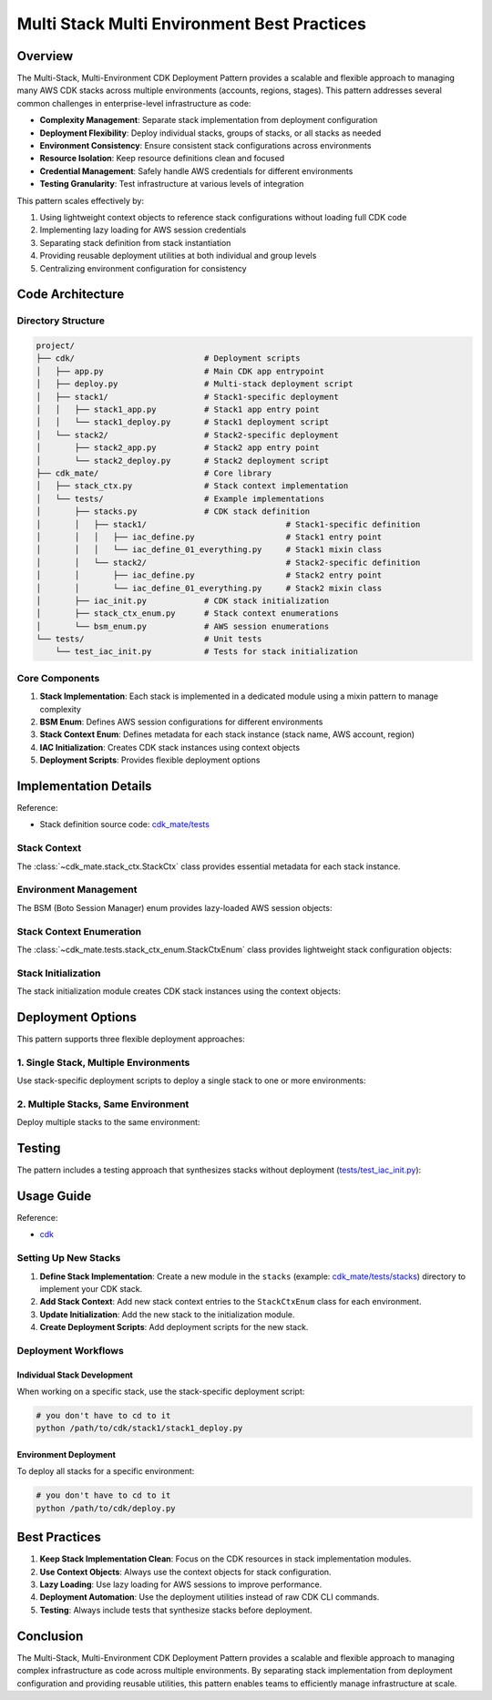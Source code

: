 .. _multi-stack-multi-environment-best-practices:

Multi Stack Multi Environment Best Practices
==============================================================================


Overview
------------------------------------------------------------------------------
The Multi-Stack, Multi-Environment CDK Deployment Pattern provides a scalable and flexible approach to managing many AWS CDK stacks across multiple environments (accounts, regions, stages). This pattern addresses several common challenges in enterprise-level infrastructure as code:

- **Complexity Management**: Separate stack implementation from deployment configuration
- **Deployment Flexibility**: Deploy individual stacks, groups of stacks, or all stacks as needed
- **Environment Consistency**: Ensure consistent stack configurations across environments
- **Resource Isolation**: Keep resource definitions clean and focused
- **Credential Management**: Safely handle AWS credentials for different environments
- **Testing Granularity**: Test infrastructure at various levels of integration

This pattern scales effectively by:

1. Using lightweight context objects to reference stack configurations without loading full CDK code
2. Implementing lazy loading for AWS session credentials
3. Separating stack definition from stack instantiation
4. Providing reusable deployment utilities at both individual and group levels
5. Centralizing environment configuration for consistency


Code Architecture
------------------------------------------------------------------------------


Directory Structure
~~~~~~~~~~~~~~~~~~~~~~~~~~~~~~~~~~~~~~~~~~~~~~~~~~~~~~~~~~~~~~~~~~~~~~~~~~~~~~
.. code-block::

    project/
    ├── cdk/                           # Deployment scripts
    │   ├── app.py                     # Main CDK app entrypoint
    │   ├── deploy.py                  # Multi-stack deployment script
    │   ├── stack1/                    # Stack1-specific deployment
    │   │   ├── stack1_app.py          # Stack1 app entry point
    │   │   └── stack1_deploy.py       # Stack1 deployment script
    │   └── stack2/                    # Stack2-specific deployment
    │       ├── stack2_app.py          # Stack2 app entry point
    │       └── stack2_deploy.py       # Stack2 deployment script
    ├── cdk_mate/                      # Core library
    │   ├── stack_ctx.py               # Stack context implementation
    │   └── tests/                     # Example implementations
    │       ├── stacks.py              # CDK stack definition
    │       │   ├── stack1/                             # Stack1-specific definition
    │       │   │   ├── iac_define.py                   # Stack1 entry point
    │       │   │   └── iac_define_01_everything.py     # Stack1 mixin class
    │       │   └── stack2/                             # Stack2-specific definition
    │       │       ├── iac_define.py                   # Stack2 entry point
    │       │       └── iac_define_01_everything.py     # Stack2 mixin class
    │       ├── iac_init.py            # CDK stack initialization
    │       ├── stack_ctx_enum.py      # Stack context enumerations
    │       └── bsm_enum.py            # AWS session enumerations
    └── tests/                         # Unit tests
        └── test_iac_init.py           # Tests for stack initialization


Core Components
~~~~~~~~~~~~~~~~~~~~~~~~~~~~~~~~~~~~~~~~~~~~~~~~~~~~~~~~~~~~~~~~~~~~~~~~~~~~~~
1. **Stack Implementation**: Each stack is implemented in a dedicated module using a mixin pattern to manage complexity
2. **BSM Enum**: Defines AWS session configurations for different environments
3. **Stack Context Enum**: Defines metadata for each stack instance (stack name, AWS account, region)
4. **IAC Initialization**: Creates CDK stack instances using context objects
5. **Deployment Scripts**: Provides flexible deployment options


Implementation Details
------------------------------------------------------------------------------
Reference:

- Stack definition source code: `cdk_mate/tests <https://github.com/MacHu-GWU/cdk_mate-project/tree/main/cdk_mate/tests>`_


Stack Context
~~~~~~~~~~~~~~~~~~~~~~~~~~~~~~~~~~~~~~~~~~~~~~~~~~~~~~~~~~~~~~~~~~~~~~~~~~~~~~
The :class:`~cdk_mate.stack_ctx.StackCtx` class provides essential metadata for each stack instance.

.. dropdown:: stack_ctx.py

    .. literalinclude:: ../../../cdk_mate/stack_ctx.py
       :language: python
       :linenos:


Environment Management
~~~~~~~~~~~~~~~~~~~~~~~~~~~~~~~~~~~~~~~~~~~~~~~~~~~~~~~~~~~~~~~~~~~~~~~~~~~~~~
The BSM (Boto Session Manager) enum provides lazy-loaded AWS session objects:

.. dropdown:: bsm_enum.py

    .. literalinclude:: ../../../cdk_mate/tests/bsm_enum.py
       :language: python
       :linenos:


Stack Context Enumeration
~~~~~~~~~~~~~~~~~~~~~~~~~~~~~~~~~~~~~~~~~~~~~~~~~~~~~~~~~~~~~~~~~~~~~~~~~~~~~~
The :class:`~cdk_mate.tests.stack_ctx_enum.StackCtxEnum` class provides lightweight stack configuration objects:

.. dropdown:: stack_ctx_enum.py

    .. literalinclude:: ../../../cdk_mate/tests/stack_ctx_enum.py
       :language: python
       :linenos:


Stack Initialization
~~~~~~~~~~~~~~~~~~~~~~~~~~~~~~~~~~~~~~~~~~~~~~~~~~~~~~~~~~~~~~~~~~~~~~~~~~~~~~
The stack initialization module creates CDK stack instances using the context objects:

.. dropdown:: iac_init.py

    .. literalinclude:: ../../../cdk_mate/tests/iac_init.py
       :language: python
       :linenos:


Deployment Options
------------------------------------------------------------------------------
This pattern supports three flexible deployment approaches:


1. Single Stack, Multiple Environments
~~~~~~~~~~~~~~~~~~~~~~~~~~~~~~~~~~~~~~~~~~~~~~~~~~~~~~~~~~~~~~~~~~~~~~~~~~~~~~
Use stack-specific deployment scripts to deploy a single stack to one or more environments:

.. dropdown:: cdk.json

    .. literalinclude:: ../../../cdk/stack1/cdk.json
       :language: javascript
       :linenos:

.. dropdown:: stack1_app.py

    .. literalinclude:: ../../../cdk/stack1/stack1_app.py
       :language: python
       :linenos:

.. dropdown:: stack1_deploy.py

    .. literalinclude:: ../../../cdk/stack1/stack1_deploy.py
       :language: python
       :linenos:


2. Multiple Stacks, Same Environment
~~~~~~~~~~~~~~~~~~~~~~~~~~~~~~~~~~~~~~~~~~~~~~~~~~~~~~~~~~~~~~~~~~~~~~~~~~~~~~
Deploy multiple stacks to the same environment:

.. dropdown:: cdk.json

    .. literalinclude:: ../../../cdk/cdk.json
       :language: javascript
       :linenos:

.. dropdown:: app.py

    .. literalinclude:: ../../../cdk/app.py
       :language: python
       :linenos:

.. dropdown:: deploy.py

    .. literalinclude:: ../../../cdk/deploy.py
       :language: python
       :linenos:


Testing
------------------------------------------------------------------------------
The pattern includes a testing approach that synthesizes stacks without deployment (`tests/test_iac_init.py <https://github.com/MacHu-GWU/cdk_mate-project/blob/main/tests/test_iac_init.py>`_):

.. dropdown:: test_iac_init.py

    .. literalinclude:: ../../../tests/test_iac_init.py
       :language: python
       :linenos:


Usage Guide
------------------------------------------------------------------------------
Reference:

- `cdk <https://github.com/MacHu-GWU/cdk_mate-project/tree/main/cdk>`_


Setting Up New Stacks
~~~~~~~~~~~~~~~~~~~~~~~~~~~~~~~~~~~~~~~~~~~~~~~~~~~~~~~~~~~~~~~~~~~~~~~~~~~~~~
1. **Define Stack Implementation**: Create a new module in the ``stacks`` (example: `cdk_mate/tests/stacks <https://github.com/MacHu-GWU/cdk_mate-project/tree/main/cdk_mate/tests/stacks>`_) directory to implement your CDK stack.
2. **Add Stack Context**: Add new stack context entries to the ``StackCtxEnum`` class for each environment.
3. **Update Initialization**: Add the new stack to the initialization module.
4. **Create Deployment Scripts**: Add deployment scripts for the new stack.


Deployment Workflows
~~~~~~~~~~~~~~~~~~~~~~~~~~~~~~~~~~~~~~~~~~~~~~~~~~~~~~~~~~~~~~~~~~~~~~~~~~~~~~


Individual Stack Development
++++++++++++++++++++++++++++++++++++++++++++++++++++++++++++++++++++++++++++++
When working on a specific stack, use the stack-specific deployment script:

.. code-block:: bash

    # you don't have to cd to it
    python /path/to/cdk/stack1/stack1_deploy.py


Environment Deployment
++++++++++++++++++++++++++++++++++++++++++++++++++++++++++++++++++++++++++++++
To deploy all stacks for a specific environment:

.. code-block:: bash

    # you don't have to cd to it
    python /path/to/cdk/deploy.py


Best Practices
------------------------------------------------------------------------------
1. **Keep Stack Implementation Clean**: Focus on the CDK resources in stack implementation modules.
2. **Use Context Objects**: Always use the context objects for stack configuration.
3. **Lazy Loading**: Use lazy loading for AWS sessions to improve performance.
4. **Deployment Automation**: Use the deployment utilities instead of raw CDK CLI commands.
5. **Testing**: Always include tests that synthesize stacks before deployment.


Conclusion
------------------------------------------------------------------------------
The Multi-Stack, Multi-Environment CDK Deployment Pattern provides a scalable and flexible approach to managing complex infrastructure as code across multiple environments. By separating stack implementation from deployment configuration and providing reusable utilities, this pattern enables teams to efficiently manage infrastructure at scale.

